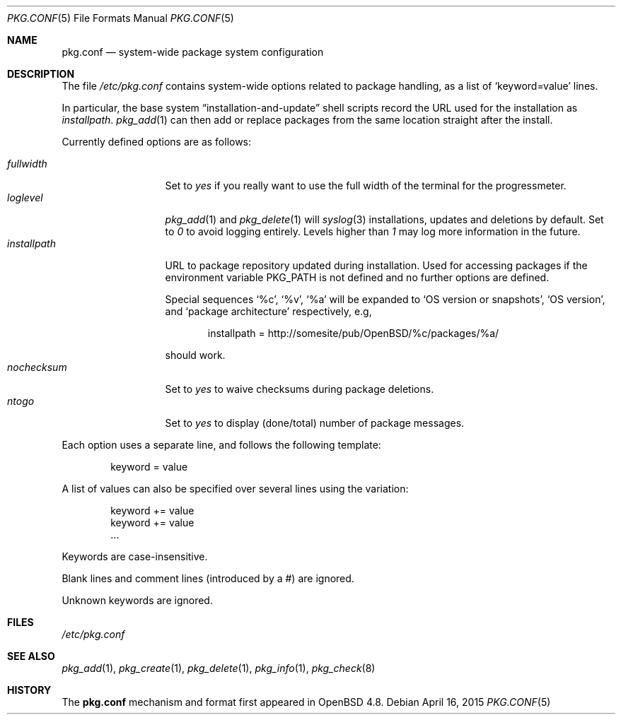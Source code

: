 .\"	$OpenBSD: pkg.conf.5,v 1.6 2015/04/16 13:40:56 espie Exp $
.\"
.\" Copyright (c) 2010 Marc Espie
.\"
.\" All rights reserved.
.\"
.\" Redistribution and use in source and binary forms, with or without
.\" modification, are permitted provided that the following conditions
.\" are met:
.\" 1. Redistributions of source code must retain the above copyright
.\"    notice, this list of conditions and the following disclaimer.
.\" 2. Redistributions in binary form must reproduce the above copyright
.\"    notice, this list of conditions and the following disclaimer in the
.\"    documentation and/or other materials provided with the distribution.
.\"
.\" THIS SOFTWARE IS PROVIDED BY THE DEVELOPERS ``AS IS'' AND ANY EXPRESS OR
.\" IMPLIED WARRANTIES, INCLUDING, BUT NOT LIMITED TO, THE IMPLIED WARRANTIES
.\" OF MERCHANTABILITY AND FITNESS FOR A PARTICULAR PURPOSE ARE DISCLAIMED.
.\" IN NO EVENT SHALL THE DEVELOPERS BE LIABLE FOR ANY DIRECT, INDIRECT,
.\" INCIDENTAL, SPECIAL, EXEMPLARY, OR CONSEQUENTIAL DAMAGES (INCLUDING, BUT
.\" NOT LIMITED TO, PROCUREMENT OF SUBSTITUTE GOODS OR SERVICES; LOSS OF USE,
.\" DATA, OR PROFITS; OR BUSINESS INTERRUPTION) HOWEVER CAUSED AND ON ANY
.\" THEORY OF LIABILITY, WHETHER IN CONTRACT, STRICT LIABILITY, OR TORT
.\" (INCLUDING NEGLIGENCE OR OTHERWISE) ARISING IN ANY WAY OUT OF THE USE OF
.\" THIS SOFTWARE, EVEN IF ADVISED OF THE POSSIBILITY OF SUCH DAMAGE.
.\"
.Dd $Mdocdate: April 16 2015 $
.Dt PKG.CONF 5
.Os
.Sh NAME
.Nm pkg.conf
.Nd system-wide package system configuration
.Sh DESCRIPTION
The file
.Pa /etc/pkg.conf
contains system-wide options related to package handling, as a list of
.Sq keyword=value
lines.
.Pp
In particular, the base system
.Dq installation-and-update
shell scripts record the URL used for the installation as
.Ar installpath .
.Xr pkg_add 1
can then add or replace packages from the same location straight after
the install.
.Pp
Currently defined options are as follows:
.Pp
.Bl -tag -width fullkeyword -compact
.It Ar fullwidth
Set to
.Ar yes
if you really want to use the full width of the terminal for the progressmeter.
.It Ar loglevel
.Xr pkg_add 1
and
.Xr pkg_delete 1
will
.Xr syslog 3
installations, updates and deletions by default.
Set to
.Ar 0
to avoid logging entirely.
Levels higher than
.Ar 1
may log more information in the future.
.It Ar installpath
URL to package repository updated during installation.
Used for accessing packages if the environment variable
.Ev PKG_PATH
is not defined and no further options are defined.
.Pp
Special sequences
.Sq %c ,
.Sq %v ,
.Sq %a 
will be expanded to 
.Sq OS version or snapshots ,
.Sq OS version ,
and
.Sq package architecture
respectively, e.g,
.Bd -literal -offset indent
installpath = http://somesite/pub/OpenBSD/%c/packages/%a/
.Ed
.Pp
should work.
.It Ar nochecksum
Set to
.Ar yes
to waive checksums during package deletions.
.It Ar ntogo
Set to
.Ar yes
to display (done/total) number of package messages.
.El
.Pp
Each option uses a separate line, and follows the following template:
.Bd -literal -offset indent
keyword = value
.Ed
.Pp
A list of values can also be specified over several lines using the variation:
.Bd -literal -offset indent
keyword += value
keyword += value
\&...
.Ed
.Pp
Keywords are case-insensitive.
.Pp
Blank lines and comment lines (introduced by a #) are ignored.
.Pp
Unknown keywords are ignored.
.Sh FILES
.Pa /etc/pkg.conf
.Sh SEE ALSO
.Xr pkg_add 1 ,
.Xr pkg_create 1 ,
.Xr pkg_delete 1 ,
.Xr pkg_info 1 ,
.Xr pkg_check 8
.Sh HISTORY
The
.Nm
mechanism and format first appeared in
.Ox 4.8 .

